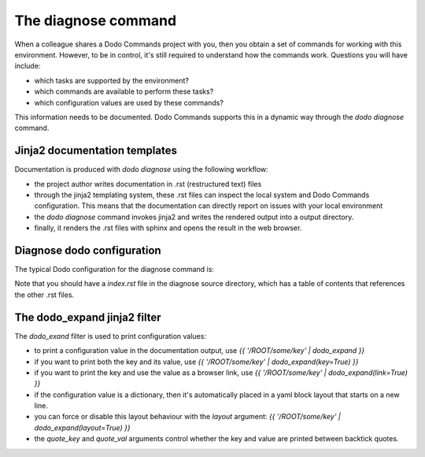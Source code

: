.. _installation:

********************
The diagnose command
********************

When a colleague shares a Dodo Commands project with you, then you obtain a set of commands for working with this environment. However, to be in control, it's still required to understand how the commands work. Questions you will have include:

- which tasks are supported by the environment?
- which commands are available to perform these tasks?
- which configuration values are used by these commands?

This information needs to be documented. Dodo Commands supports this in a dynamic way through the `dodo diagnose` command.


Jinja2 documentation templates
------------------------------

Documentation is produced with `dodo diagnose` using the following workflow:

- the project author writes documentation in .rst (restructured text) files
- through the jinja2 templating system, these .rst files can inspect the local system and Dodo Commands configuration. This means that the documentation can directly report on issues with your local environment
- the `dodo diagnose` command invokes jinja2 and writes the rendered output into a output directory.
- finally, it renders the .rst files with sphinx and opens the result in the web browser.

Diagnose dodo configuration
---------------------------

The typical Dodo configuration for the diagnose command is:

.. yaml::

    DIAGNOSE:
        # Documentation .rst is read from here
        src_dir: ${/ROOT/src_dir}/extra/dodo_commands/diagnose

        # Rendered documentation is written here
        output_dir: ${/ROOT/project_dir}/res/diagnose

        # Import custom jinja2 filters and tests
        filters:
            - - ${/DIAGNOSE/src_dir}
              - filters

Note that you should have a `index.rst` file in the diagnose source directory, which has a table of contents that references the other .rst files.


The dodo_expand jinja2 filter
-----------------------------

The `dodo_exand` filter is used to print configuration values:

- to print a configuration value in the documentation output, use `{{ '/ROOT/some/key' | dodo_expand }}`

- if you want to print both the key and its value, use `{{ '/ROOT/some/key' | dodo_expand(key=True) }}`

- if you want to print the key and use the value as a browser link, use `{{ '/ROOT/some/key' | dodo_expand(link=True) }}`

- if the configuration value is a dictionary, then it's automatically placed in a yaml block layout that starts on a new line.

- you can force or disable this layout behaviour with the `layout` argument: `{{ '/ROOT/some/key' | dodo_expand(layout=True) }}`

- the `quote_key` and `quote_val` arguments control whether the key and value are printed between backtick quotes.
